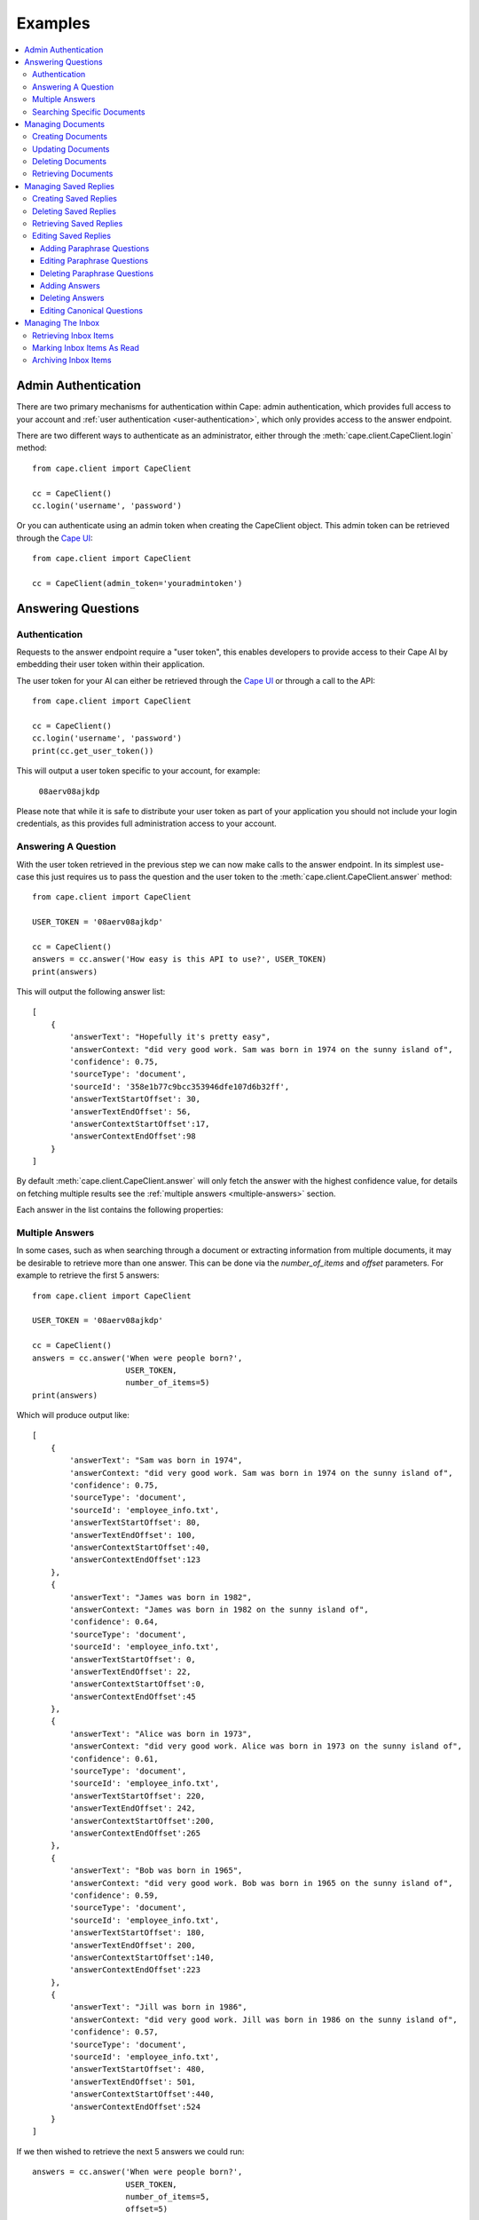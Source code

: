Examples
========

..  contents::
    :local:


.. _admin-authentication:

Admin Authentication
--------------------

There are two primary mechanisms for authentication within Cape: admin authentication, which provides full access to
your account and :ref:`user authentication <user-authentication>`, which only provides access to the answer endpoint.

There are two different ways to authenticate as an administrator, either through the
:meth:`cape.client.CapeClient.login` method::

    from cape.client import CapeClient

    cc = CapeClient()
    cc.login('username', 'password')

Or you can authenticate using an admin token when creating the CapeClient object. This admin token can be
retrieved through the `Cape UI <http://ui.thecape.ai>`_::

    from cape.client import CapeClient

    cc = CapeClient(admin_token='youradmintoken')


Answering Questions
-------------------

.. _user-authentication:

Authentication
^^^^^^^^^^^^^^

Requests to the answer endpoint require a "user token", this enables developers to provide access to their Cape AI
by embedding their user token within their application.

The user token for your AI can either be retrieved through the `Cape UI <http://ui.thecape.ai>`_ or through a call
to the API::

    from cape.client import CapeClient

    cc = CapeClient()
    cc.login('username', 'password')
    print(cc.get_user_token())

This will output a user token specific to your account, for example:

    ``08aerv08ajkdp``

Please note that while it is safe to distribute your user token as part of your application you should not include
your login credentials, as this provides full administration access to your account.


Answering A Question
^^^^^^^^^^^^^^^^^^^^

With the user token retrieved in the previous step we can now make calls to the answer endpoint. In its simplest
use-case this just requires us to pass the question and the user token to the :meth:`cape.client.CapeClient.answer`
method::

    from cape.client import CapeClient

    USER_TOKEN = '08aerv08ajkdp'

    cc = CapeClient()
    answers = cc.answer('How easy is this API to use?', USER_TOKEN)
    print(answers)

This will output the following answer list::

    [
        {
            'answerText': "Hopefully it's pretty easy",
            'answerContext: "did very good work. Sam was born in 1974 on the sunny island of",
            'confidence': 0.75,
            'sourceType': 'document',
            'sourceId': '358e1b77c9bcc353946dfe107d6b32ff',
            'answerTextStartOffset': 30,
            'answerTextEndOffset': 56,
            'answerContextStartOffset':17,
            'answerContextEndOffset':98
        }
    ]

By default :meth:`cape.client.CapeClient.answer` will only fetch the answer with the highest confidence value, for
details on fetching multiple results see the :ref:`multiple answers <multiple-answers>` section.

Each answer in the list contains the following properties:

..  _answer-objects:

..  csv-table::
    :header: "Property", "Description"
    :delim: |

    answerText                |   The proposed answer to the question
    answerContext             |   The context surrounding the proposed answer to the question
    confidence                |   How confident the AI is that this is the correct answer
    sourceType                |   Whether this result came from a 'document'\ or a 'saved_reply'
    sourceId                  |   The ID of the document or saved reply this answer was found in (depending on sourceType)
    answerTextStartOffset     |   The starting position of this answer in the document (if sourceType is 'document')
    answerTextEndOffset       |   The end position of this answer in the document (if sourceType is 'document')
    answerContextStartOffset  |   The starting position of this answer context in the document (if sourceType is 'document')
    answerContextEndOffset    |   The end position of this answer context in the document (if sourceType is 'document')


..  _multiple-answers:

Multiple Answers
^^^^^^^^^^^^^^^^

In some cases, such as when searching through a document or extracting information from multiple documents, it may be
desirable to retrieve more than one answer. This can be done via the *number_of_items* and *offset* parameters. For
example to retrieve the first 5 answers::

    from cape.client import CapeClient

    USER_TOKEN = '08aerv08ajkdp'

    cc = CapeClient()
    answers = cc.answer('When were people born?',
                        USER_TOKEN,
                        number_of_items=5)
    print(answers)

Which will produce output like::

    [
        {
            'answerText': "Sam was born in 1974",
            'answerContext: "did very good work. Sam was born in 1974 on the sunny island of",
            'confidence': 0.75,
            'sourceType': 'document',
            'sourceId': 'employee_info.txt',
            'answerTextStartOffset': 80,
            'answerTextEndOffset': 100,
            'answerContextStartOffset':40,
            'answerContextEndOffset':123
        },
        {
            'answerText': "James was born in 1982",
            'answerContext: "James was born in 1982 on the sunny island of",
            'confidence': 0.64,
            'sourceType': 'document',
            'sourceId': 'employee_info.txt',
            'answerTextStartOffset': 0,
            'answerTextEndOffset': 22,
            'answerContextStartOffset':0,
            'answerContextEndOffset':45
        },
        {
            'answerText': "Alice was born in 1973",
            'answerContext: "did very good work. Alice was born in 1973 on the sunny island of",
            'confidence': 0.61,
            'sourceType': 'document',
            'sourceId': 'employee_info.txt',
            'answerTextStartOffset': 220,
            'answerTextEndOffset': 242,
            'answerContextStartOffset':200,
            'answerContextEndOffset':265
        },
        {
            'answerText': "Bob was born in 1965",
            'answerContext: "did very good work. Bob was born in 1965 on the sunny island of",
            'confidence': 0.59,
            'sourceType': 'document',
            'sourceId': 'employee_info.txt',
            'answerTextStartOffset': 180,
            'answerTextEndOffset': 200,
            'answerContextStartOffset':140,
            'answerContextEndOffset':223
        },
        {
            'answerText': "Jill was born in 1986",
            'answerContext: "did very good work. Jill was born in 1986 on the sunny island of",
            'confidence': 0.57,
            'sourceType': 'document',
            'sourceId': 'employee_info.txt',
            'answerTextStartOffset': 480,
            'answerTextEndOffset': 501,
            'answerContextStartOffset':440,
            'answerContextEndOffset':524
        }
    ]

If we then wished to retrieve the next 5 answers we could run::

    answers = cc.answer('When were people born?',
                        USER_TOKEN,
                        number_of_items=5,
                        offset=5)

Which will return a further 5 answers starting with the 6th one. This allows us to retrieve answers in batches, only
fetching more when the user needs them.


Searching Specific Documents
^^^^^^^^^^^^^^^^^^^^^^^^^^^^

If we wish to search within a specific document (e.g. the document the user is currently viewing in our application) or
in a set of documents we can specify the *document_ids* when requesting an answer. For example::

    from cape.client import CapeClient

    USER_TOKEN = '08aerv08ajkdp'

    cc = CapeClient()
    answers = cc.answer('When was James born?',
                        USER_TOKEN,
                        document_ids = ['employee_info_2016.txt',
                                        'employee_info_2017.txt',
                                        'employee_info_2018.txt'])
    print(answers)

If we're explicitly searching through a document we may also wish to disable saved reply responses, this can be done with the
*source_type* parameter::

    answers = cc.answer('When was James born?',
                        USER_TOKEN,
                        document_ids = ['employee_info_2016.txt',
                                        'employee_info_2017.txt',
                                        'employee_info_2018.txt'],
                        source_type = 'document')


Managing Documents
------------------

Documents can be uploaded, updated and deleted using the client API. This functionality is only available to users with
:ref:`administrative access <admin-authentication>`.


Creating Documents
^^^^^^^^^^^^^^^^^^

There are two ways to create a new document, we can either provide the text contents of a document via the *text*
parameter of the :meth:`cape.client.CapeClient.add_document` method or we can upload a file via the *file_path* parameter.

To create a document using the *text* parameter::

    from cape.client import CapeClient

    cc = CapeClient()
    cc.login('username', 'password')
    doc_id = cc.add_document("Document title",
                                "Hello and welcome to my document!")
    print(doc_id)

If we don't supply a *document_id* when calling :meth:`cape.client.CapeClient.add_document` an ID will be
automatically generated for us. Automatically generated IDs are created by taking the SHA256 hash of the document
contents. So for this document the following ID will be produced:

    ``356477322741dbf8d8f0375ecdc6ae03357641829ae7ccf10283af36c5508a9d``

Alternatively we can upload a file::

    from cape.client import CapeClient

    # Create an example file
    fh = open('/tmp/example_file.txt', 'w')
    fh.write("Hello! This is an example file!")
    fh.close()

    cc = CapeClient()
    cc.login('username', 'password')
    doc_id = cc.add_document("Document title",
                                file_path="/tmp/example_file.txt",
                                document_id='my_document_id')
    print(doc_id)

Because we supplied a *document_id* in this example the document ID we get returned will be what we requested:

    ``my_document_id``

As large file uploads could take a long time we may wish to provide the user with updates on the progress of our upload.
To do this we can provide a callback function via the *monitor_callback* parameter which will provide us with frequent
updates about the upload's progress::

    from cape.client import CapeClient

    def upload_cb(monitor):
        print("%d/%d" % (monitor.bytes_read, monitor.len))

    # Create a large example file
    fh = open('/tmp/large_example.txt', 'w')
    fh.write("Hello! This is a large example file! " * 100000)
    fh.close()

    cc = CapeClient()
    cc.login('username', 'password')
    doc_id = cc.add_document("Document title",
                                file_path="/tmp/large_example.txt",
                                monitor_callback=upload_cb)

This will then print a series of status updates showing the progress of our file upload::

    ...
    2523136/3700494
    2531328/3700494
    2539520/3700494
    2547712/3700494
    2555904/3700494
    2564096/3700494
    2572288/3700494
    2580480/3700494
    ...


Updating Documents
^^^^^^^^^^^^^^^^^^

To update a document we simply upload a new document with the same *document_id* and set the *replace* parameter to
True. Without explicitly informing the server that we wish to replace the document it will report an error to avoid
accidental replacement of documents. For example::

    from cape.client import CapeClient

    cc = CapeClient()
    cc.login('username', 'password')

    # Create the original document
    doc_id = cc.add_document("My document",
                             "This is a good document.")

    # Replace it with an improved version
    cc.add_document("My document",
                    "This is a great document.",
                    document_id=doc_id,
                    replace=True)


Deleting Documents
^^^^^^^^^^^^^^^^^^

To delete a document simply call the :meth:`cape.client.CapeClient.delete_document` method with the ID of the document
you wish to remove::

    from cape.client import CapeClient

    cc = CapeClient()
    cc.login('username', 'password')

    cc.delete_document('my_bad_document')


Retrieving Documents
^^^^^^^^^^^^^^^^^^^^

The :meth:`cape.client.CapeClient.get_documents` method can be used to retrieve all previously uploaded documents::

    from cape.client import CapeClient

    cc = CapeClient()
    cc.login('username', 'password')

    documents = cc.get_documents()
    print(documents)

This will output::

    {
        'totalItems': 2,
        'items': [
            {
                'id': 'custom_id_2',
                'title': 'document2.txt',
                'origin': 'document2.txt',
                'text': 'This is another document.',
                'created': 1508169352
            },
            {
               'id': '358e1b77c9bcc353946dfe107d6b32ff',
                'title': 'cape_api.txt',
                'origin': 'cape_api.txt',
                'text': "Welcome to the Cape API 0.1. " \
                        "Hopefully it's pretty easy to use.",
                'created': 1508161723
            }
        ]
    }

By default this will retrieve 30 documents at a time. The *number_of_items* and *offset* parameters can be used to
control the size of the batches and retrieve multiple batches of documents (similar to the mechanism described
in the :ref:`multiple answers <multiple-answers>` section). The response also includes the *totalItems* property which
tells us the total number of items available (beyond those retrieved in this specific batch).

Each document in the list contains the following properties:

..  csv-table::
    :header: "Property", "Description"
    :delim: |

    id          |	The ID of this document
    title       |	The document's title (specified at upload)
    origin	    |	Where this document originally came from
    text	    |   The contents of the document
    type        |   Whether this document was created by submitting text or from a file upload
    created	    |	Timestamp of when this document was first uploaded


Managing Saved Replies
----------------------

Saved replies are made up of a canonical question and the response it should produce. In addition
to the canonical question a saved reply may have many paraphrased questions associated with it which should produce the
same answer (e.g. "How old are you?" vs "What is your age?"). This functionality is only available to users with
:ref:`administrative access <admin-authentication>`.


Creating Saved Replies
^^^^^^^^^^^^^^^^^^^^^^

To create a new saved reply simply call the :meth:`cape.client.CapeClient.add_saved_reply` method with a question and
answer pair::

    from cape.client import CapeClient

    cc = CapeClient()
    cc.login('username', 'password')
    reply_id = cc.add_saved_reply('What colour is the sky?', 'Blue')
    print(reply_id)

This will respond with a dictionary containing the ID of the new reply and the ID of the new answer::

    {
        'replyId': 'f9f1cf90-c3b1-11e7-91a1-9801a7ae6c69',
        'answerId': 'd2780710-c3c3-11e7-8d29-d15d28ee5381'
    }

Saved replies must have a unique question. If this question already exists then an error is returned.


Deleting Saved Replies
^^^^^^^^^^^^^^^^^^^^^^

To delete a saved reply pass its ID to the :meth:`cape.client.CapeClient.delete_saved_reply` method::

    from cape.client import CapeClient

    cc = CapeClient()
    cc.login('username', 'password')
    cc.delete_saved_reply("f9f1cf90-c3b1-11e7-91a1-9801a7ae6c69")


Retrieving Saved Replies
^^^^^^^^^^^^^^^^^^^^^^^^

To retrieve a list of all saved replies use the :meth:`cape.client.CapeClient.get_saved_replies` method::

    from cape.client import CapeClient

    cc = CapeClient()
    cc.login('username', 'password')
    replies = cc.get_saved_replies()
    print(replies)

This will return a list of replies::

    {
        'totalItems': 2,
        'items': [
            {
                'id': 'd277e000-c3c3-11e7-8d29-d15d28ee5381',
                'canonicalQuestion': 'How old are you?',
                'answers': [
                    {
                        'id': 'd2780710-c3c3-11e7-8d29-d15d28ee5381',
                        'answer': '18'
                    }
                ],
                'paraphraseQuestions': [
                    {
                        'id': 'd2780711-c3c3-11e7-8d29-d15d28ee5381',
                        'question': 'What is your age?'
                    },
                    {
                        'id': 'd2780712-c3c3-11e7-8d29-d15d28ee5381',
                        'question': 'How many years old are you?'
                    }
                ],
                'created': 1508161734,
                'modified': 1508161734
            },
            {
                'id': 'd2780713-c3c3-11e7-8d29-d15d28ee5381',
                'canonicalQuestion': 'What colour is the sky?',
                'answers': [
                    {
                        'id': 'd2780714-c3c3-11e7-8d29-d15d28ee5381',
                        'answer': 'Blue'
                    }
                ],
                'paraphraseQuestions': [],
                'created': 1508161323,
                'modified': 1508161323
            }
        ]
    }

By default this will retrieve 30 saved replies at a time. The *number_of_items* and *offset* parameters can be used to
control the size of the batches and retrieve multiple batches of saved replies (similar to the mechanism
described in the :ref:`multiple answers <multiple-answers>` section). The response also includes the *totalItems*
property which tells us the total number of items available (beyond those retrieved in this specific batch).

Each saved reply in the list contains the following properties:

..  csv-table::
    :header: "Property", "Description"
    :delim: |

    id                  |   The reply ID
    canonicalQuestion   |   The question to which the saved reply corresponds
    answers             |	A list of saved answers, one of which will be selected at random as the response to the question.
    paraphraseQuestions	|	A list of questions which paraphase the canonical question
    modified	        |	Timestamp indicating when this saved reply was last modified
    created	            |	Timestamp indicating when this saved reply was created

It's also possible to search saved replies, for example to retrieve only saved replies containing the word 'blue'::

    from cape.client import CapeClient

    cc = CapeClient()
    cc.login('username', 'password')
    replies = cc.get_saved_replies(search_term='blue')


Editing Saved Replies
^^^^^^^^^^^^^^^^^^^^^

There are three different parts of a saved reply that can be edited, the canonical question, the paraphrase questions
and the answers.


Adding Paraphrase Questions
"""""""""""""""""""""""""""

Paraphrase questions are alternative phrasings of the canonical question which should produce the same answer. For
example "What is your age?" can be considered a paraphrase of "How old are you?". These can be added with the
:meth:`cape.client.CapeClient.add_paraphrase_question` method::

    from cape.client import CapeClient

    cc = CapeClient()
    cc.login('username', 'password')
    question_id = cc.add_paraphrase_question("f9f1cf90-c3b1-11e7-91a1-9801a7ae6c69", 'What is your age?')
    print(question_id)

This will respond with the ID of the newly created question:

    ``21e9689e-c3b2-11e7-8a22-9801a7ae6c69``


Editing Paraphrase Questions
""""""""""""""""""""""""""""

To edit a paraphrase question call :meth:`cape.client.CapeClient.edit_paraphrase_question` with the ID of the question
to edit and the new question text to modify it with::

    from cape.client import CapeClient

    cc = CapeClient()
    cc.login('username', 'password')
    cc.edit_paraphrase_question("21e9689e-c3b2-11e7-8a22-9801a7ae6c69", 'How many years old are you?')


Deleting Paraphrase Questions
"""""""""""""""""""""""""""""

To delete a paraphrase question simply call :meth:`cape.client.CapeClient.delete_paraphrase_question` with the ID of
question to be deleted::

    from cape.client import CapeClient

    cc = CapeClient()
    cc.login('username', 'password')
    cc.delete_paraphrase_question("21e9689e-c3b2-11e7-8a22-9801a7ae6c69")


Adding Answers
""""""""""""""

If multiple answers are added to a saved reply then one will be selected at random when responding. Additional answers
can be added with the :meth:`cape.client.CapeClient.add_answer` method::

    from cape.client import CapeClient

    cc = CapeClient()
    cc.login('username', 'password')
    answer_id = cc.add_answer("68c445cc-c3b2-11e7-8a88-9801a7ae6c69", 'Grey')
    print(answer_id)

This will respond with the ID of the new answer:

    ``703acab4-c3b2-11e7-b8b1-9801a7ae6c69``


Deleting Answers
""""""""""""""""

To delete an answer call :meth:`cape.client.CapeClient.delete_answer` with the ID of the answer to be deleted::

    from cape.client import CapeClient

    cc = CapeClient()
    cc.login('username', 'password')
    cc.delete_answer("703acab4-c3b2-11e7-b8b1-9801a7ae6c69")

Because every saved reply must have at least one answer it's not possible to delete the last remaining answer in a saved
reply, in this case you may wish to consider deleting the saved reply itself.


Editing Canonical Questions
"""""""""""""""""""""""""""

To edit the canonical question call :meth:`cape.client.CapeClient.edit_canonical_question` with the ID of the saved
reply that it belongs to::

    from cape.client import CapeClient

    cc = CapeClient()
    cc.login('username', 'password')
    cc.edit_canonical_question("f9f1cf90-c3b1-11e7-91a1-9801a7ae6c69", 'What age are you?')


Managing The Inbox
------------------

The inbox provides a list of questions that have been asked by users and the response the system has replied with.
This functionality is only available to users with :ref:`administrative access <admin-authentication>`.

Retrieving Inbox Items
^^^^^^^^^^^^^^^^^^^^^^

To retrieve inbox items call the :meth:`cape.client.CapeClient.get_inbox` method::

    from cape.client import CapeClient

    cc = CapeClient()
    cc.login('username', 'password')
    inbox = cc.get_inbox()
    print(inbox)

This returns a list of inbox items:

    {
        'totalItems': 2,
        'items': [
            {
                'id': '4124',
                'answered': False,
                'read': False,
                'question': 'Who are you?',
                'questionSource': 'API',
                'created': 1508162032,
                'answers': []
            },
            {
                'id': '4123',
                'answered': True,
                'read': False,
                'question': 'How easy is the API to use?',
                'questionSource': 'API',
                'created': 1508161834,
                'answers': [
                    {
                        'answerText': "Hopefully it's pretty easy",
                        'answerContext: "did very good work. Sam was born in 1974 on the sunny island of",
                        'confidence': 0.75,
                        'sourceType': 'document',
                        'sourceId': '358e1b77c9bcc353946dfe107d6b32ff',
                        'answerTextStartOffset': 30,
                        'answerTextEndOffset': 56,
                        'answerContextStartOffset':17,
                        'answerContextEndOffset':98
                    }
                ]
            }
        ]
    }

By default this will retrieve 30 inbox items at a time. The *number_of_items* and *offset* parameters can be used to
control the size of the batches and retrieve multiple batches of inbox items (similar to the mechanism
described in the :ref:`multiple answers <multiple-answers>` section). The response also includes the *totalItems*
property which tells us the total number of items available (beyond those retrieved in this specific batch).

Each inbox item in the list has the following properties:

..  csv-table::
    :header: "Property", "Description"
    :delim: |

    id          |	Unique ID for this inbox item
    question    |	The question that a user asked
    read        |	Whether this item has been read
    answered	|	Whether an answer could be found for this question
    answers     |   A list of :ref:`answer objects <answer-objects>`
    created     |   Timestamp indicating when this question was asked

Inbox items can be searched and filtered, for example to retrieve only inbox items that haven't been read but have been
answered and contain the word 'API'::

    from cape.client import CapeClient

    cc = CapeClient()
    cc.login('username', 'password')
    inbox = cc.get_inbox(read=False, answered=True, search_term='api')


Marking Inbox Items As Read
^^^^^^^^^^^^^^^^^^^^^^^^^^^

To mark an inbox item as having been read call the :meth:`cape.client.CapeClient.mark_inbox_read` method with the ID
of the inbox item to mark as having been read::

    from cape.client import CapeClient

    cc = CapeClient()
    cc.login('username', 'password')
    cc.mark_inbox_read('4123')


Archiving Inbox Items
^^^^^^^^^^^^^^^^^^^^^

Once an inbox item has been archived it will no longer appear in the list of inbox items returned by
:meth:`cape.client.CapeClient.get_inbox`. To archive an item call :meth:`cape.client.CapeClient.archive_inbox` with the
ID of the inbox item to archive::

    from cape.client import CapeClient

    cc = CapeClient()
    cc.login('username', 'password')
    cc.archive_inbox('4123')
